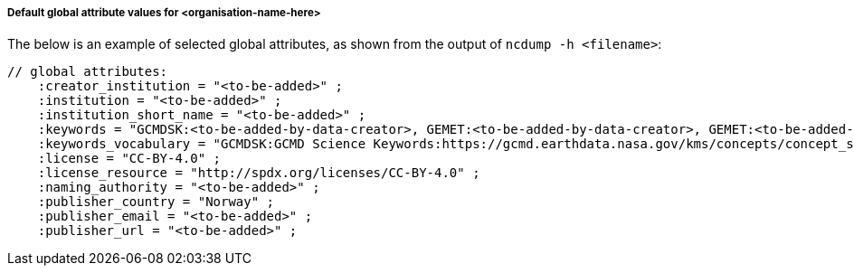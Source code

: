 [[default-global-attrs]]
===== Default global attribute values for <organisation-name-here>

The below is an example of selected global attributes, as shown from the output of `ncdump -h <filename>`:
[source, bash]
----
// global attributes:
    :creator_institution = "<to-be-added>" ;
    :institution = "<to-be-added>" ;
    :institution_short_name = "<to-be-added>" ;
    :keywords = "GCMDSK:<to-be-added-by-data-creator>, GEMET:<to-be-added-by-data-creator>, GEMET:<to-be-added-by-data-creator>, GEMET:<to-be-added-by-data-creator>, NORTHEMES:<to-be-added-by-data-creator>" ;
    :keywords_vocabulary = "GCMDSK:GCMD Science Keywords:https://gcmd.earthdata.nasa.gov/kms/concepts/concept_scheme/sciencekeywords, GEMET:INSPIRE Themes:http://inspire.ec.europa.eu/theme, NORTHEMES:GeoNorge Themes:https://register.geonorge.no/metadata-kodelister/nasjonal-temainndeling" ;
    :license = "CC-BY-4.0" ;
    :license_resource = "http://spdx.org/licenses/CC-BY-4.0" ;
    :naming_authority = "<to-be-added>" ;
    :publisher_country = "Norway" ;
    :publisher_email = "<to-be-added>" ;
    :publisher_url = "<to-be-added>" ;
----
